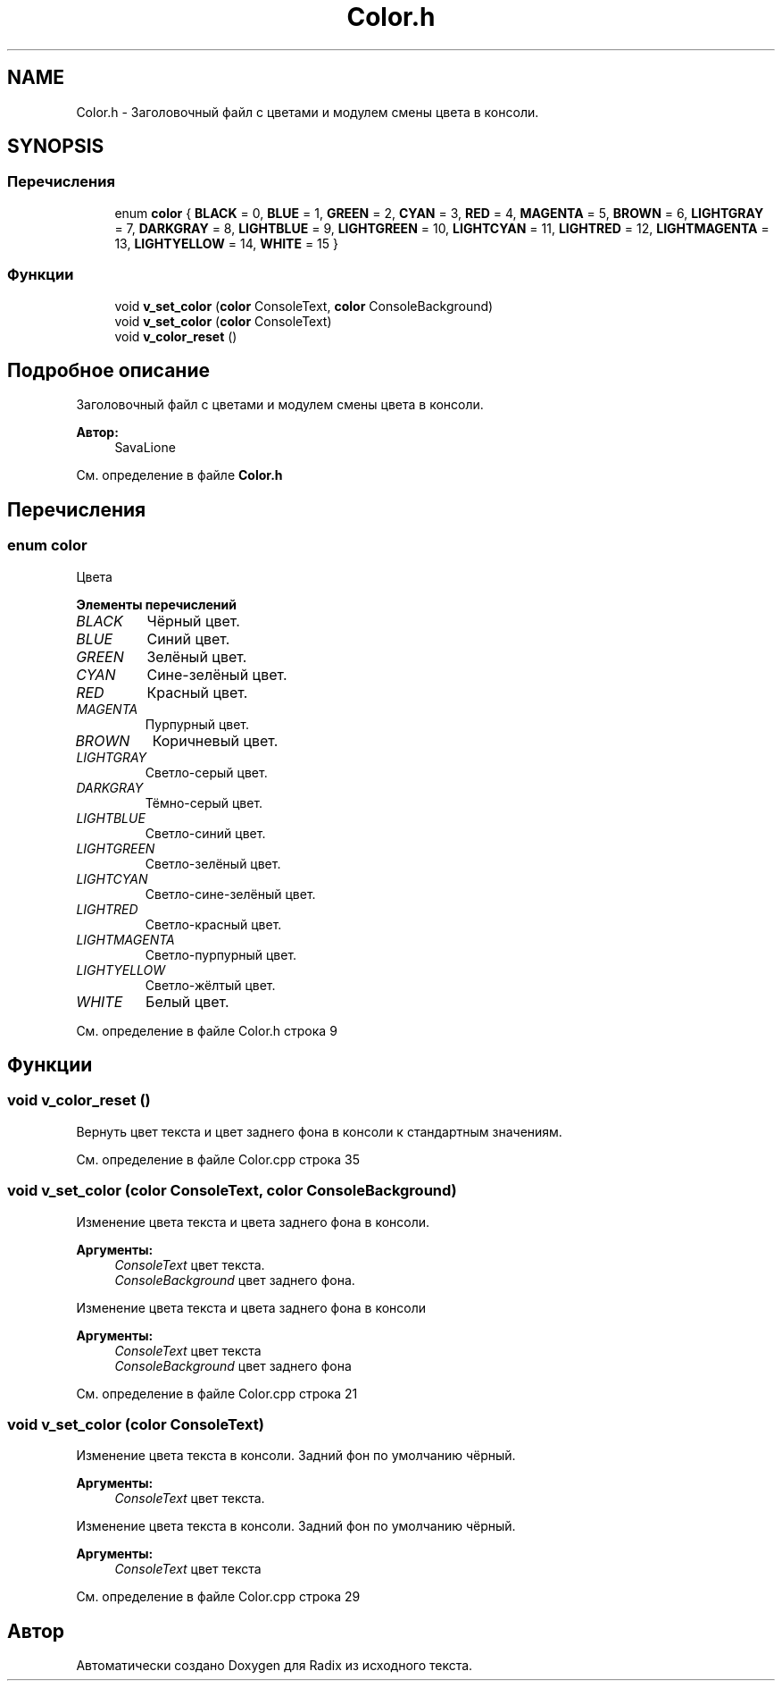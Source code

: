 .TH "Color.h" 3 "Пн 25 Дек 2017" "Radix" \" -*- nroff -*-
.ad l
.nh
.SH NAME
Color.h \- Заголовочный файл с цветами и модулем смены цвета в консоли\&.  

.SH SYNOPSIS
.br
.PP
.SS "Перечисления"

.in +1c
.ti -1c
.RI "enum \fBcolor\fP { \fBBLACK\fP = 0, \fBBLUE\fP = 1, \fBGREEN\fP = 2, \fBCYAN\fP = 3, \fBRED\fP = 4, \fBMAGENTA\fP = 5, \fBBROWN\fP = 6, \fBLIGHTGRAY\fP = 7, \fBDARKGRAY\fP = 8, \fBLIGHTBLUE\fP = 9, \fBLIGHTGREEN\fP = 10, \fBLIGHTCYAN\fP = 11, \fBLIGHTRED\fP = 12, \fBLIGHTMAGENTA\fP = 13, \fBLIGHTYELLOW\fP = 14, \fBWHITE\fP = 15 }"
.br
.in -1c
.SS "Функции"

.in +1c
.ti -1c
.RI "void \fBv_set_color\fP (\fBcolor\fP ConsoleText, \fBcolor\fP ConsoleBackground)"
.br
.ti -1c
.RI "void \fBv_set_color\fP (\fBcolor\fP ConsoleText)"
.br
.ti -1c
.RI "void \fBv_color_reset\fP ()"
.br
.in -1c
.SH "Подробное описание"
.PP 
Заголовочный файл с цветами и модулем смены цвета в консоли\&. 


.PP
\fBАвтор:\fP
.RS 4
SavaLione 
.RE
.PP

.PP
См\&. определение в файле \fBColor\&.h\fP
.SH "Перечисления"
.PP 
.SS "enum \fBcolor\fP"
Цвета 
.PP
\fBЭлементы перечислений\fP
.in +1c
.TP
\fB\fIBLACK \fP\fP
Чёрный цвет\&. 
.TP
\fB\fIBLUE \fP\fP
Синий цвет\&. 
.TP
\fB\fIGREEN \fP\fP
Зелёный цвет\&. 
.TP
\fB\fICYAN \fP\fP
Сине-зелёный цвет\&. 
.TP
\fB\fIRED \fP\fP
Красный цвет\&. 
.TP
\fB\fIMAGENTA \fP\fP
Пурпурный цвет\&. 
.TP
\fB\fIBROWN \fP\fP
Коричневый цвет\&. 
.TP
\fB\fILIGHTGRAY \fP\fP
Светло-серый цвет\&. 
.TP
\fB\fIDARKGRAY \fP\fP
Тёмно-серый цвет\&. 
.TP
\fB\fILIGHTBLUE \fP\fP
Светло-синий цвет\&. 
.TP
\fB\fILIGHTGREEN \fP\fP
Светло-зелёный цвет\&. 
.TP
\fB\fILIGHTCYAN \fP\fP
Светло-сине-зелёный цвет\&. 
.TP
\fB\fILIGHTRED \fP\fP
Светло-красный цвет\&. 
.TP
\fB\fILIGHTMAGENTA \fP\fP
Светло-пурпурный цвет\&. 
.TP
\fB\fILIGHTYELLOW \fP\fP
Светло-жёлтый цвет\&. 
.TP
\fB\fIWHITE \fP\fP
Белый цвет\&. 
.PP
См\&. определение в файле Color\&.h строка 9
.SH "Функции"
.PP 
.SS "void v_color_reset ()"
Вернуть цвет текста и цвет заднего фона в консоли к стандартным значениям\&. 
.PP
См\&. определение в файле Color\&.cpp строка 35
.SS "void v_set_color (\fBcolor\fP ConsoleText, \fBcolor\fP ConsoleBackground)"
Изменение цвета текста и цвета заднего фона в консоли\&. 
.PP
\fBАргументы:\fP
.RS 4
\fIConsoleText\fP цвет текста\&. 
.br
\fIConsoleBackground\fP цвет заднего фона\&.
.RE
.PP
Изменение цвета текста и цвета заднего фона в консоли 
.PP
\fBАргументы:\fP
.RS 4
\fIConsoleText\fP цвет текста 
.br
\fIConsoleBackground\fP цвет заднего фона 
.RE
.PP

.PP
См\&. определение в файле Color\&.cpp строка 21
.SS "void v_set_color (\fBcolor\fP ConsoleText)"
Изменение цвета текста в консоли\&. Задний фон по умолчанию чёрный\&. 
.PP
\fBАргументы:\fP
.RS 4
\fIConsoleText\fP цвет текста\&.
.RE
.PP
Изменение цвета текста в консоли\&. Задний фон по умолчанию чёрный\&. 
.PP
\fBАргументы:\fP
.RS 4
\fIConsoleText\fP цвет текста 
.RE
.PP

.PP
См\&. определение в файле Color\&.cpp строка 29
.SH "Автор"
.PP 
Автоматически создано Doxygen для Radix из исходного текста\&.
